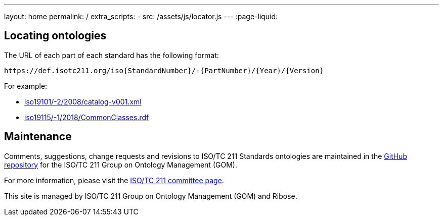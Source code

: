 ---
layout: home
permalink: /
extra_scripts:
  - src: /assets/js/locator.js
---
:page-liquid:


[.section.locator]
== Locating ontologies

The URL of each part of each standard has the following format:

[source]
--
https://def.isotc211.org/iso{StandardNumber}/-{PartNumber}/{Year}/{Version}
--

For example:

* link:iso19101/-2/2008/catalog-v001.xml[]
* link:iso19115/-1/2018/CommonClasses.rdf[]


[.section]
== Maintenance

Comments, suggestions, change requests and revisions
to ISO/TC 211 Standards ontologies
are maintained in the https://github.com/ISO-TC211/GOM[GitHub repository]
for the ISO/TC 211 Group on Ontology Management (GOM).

For more information, please visit
the https://committee.iso.org/home/tc211[ISO/TC 211 committee page].

This site is managed by ISO/TC 211 Group on Ontology Management (GOM) and Ribose.


++++
<template id="ontologyLocator">
  <form>
    <div class="input">
      <label for="ontologyStandardNumber">Standard number</label>
      <input id="ontologyStandardNumber" type="text" placeholder="For example, 19101" name="standardNumber">
    </div>
    <div class="input">
      <label for="ontologyPartNumber">Part number</label>
      <input id="ontologyPartNumber" type="text" placeholder="2" name="partNumber">
    </div>
    <div class="input">
      <label for="ontologyYear">Year</label>
      <input id="ontologyYear" type="text" placeholder="2008" name="year">
    </div>
    <div class="input">
      <label for="ontologyVersion">Version</label>
      <input id="ontologyVersion" type="text" placeholder="catalog-v001.xml" name="version">
    </div>
    <div class="actions">
      <button type="button" name="locate">Locate ontology</button>
    </div>
  </form>
</template>
++++
